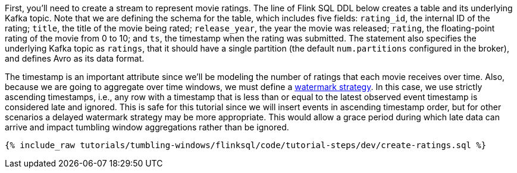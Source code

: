 First, you'll need to create a stream to represent movie ratings.  The line of Flink SQL DDL below creates a table and its underlying Kafka topic.
Note that we are defining the schema for the table, which includes five fields: `rating_id`, the internal ID of the rating; `title`, the title of the movie being rated; `release_year`, the year the movie was released; `rating`, the floating-point rating of the movie from 0 to 10; and `ts`, the timestamp when the rating was submitted. The statement also specifies the underlying Kafka topic as `ratings`, that it should have a single partition (the default `num.partitions` configured in the broker), and defines Avro as its data format.

The timestamp is an important attribute since we’ll be modeling the number of ratings that each movie receives over time. Also, because we are going to aggregate over time windows, we
must define a https://nightlies.apache.org/flink/flink-docs-stable/docs/dev/table/sql/create/#watermark[watermark strategy]. In this case, we use strictly ascending timestamps, i.e., any
row with a timestamp that is less than or equal to the latest observed event timestamp is considered late and ignored. This is safe for this tutorial since we will insert events in ascending timestamp order,
but for other scenarios a delayed watermark strategy may be more appropriate. This would allow a grace period during which late data can arrive and impact tumbling window aggregations rather than be ignored.

+++++
<pre class="snippet"><code class="sql">{% include_raw tutorials/tumbling-windows/flinksql/code/tutorial-steps/dev/create-ratings.sql %}</code></pre>
+++++
